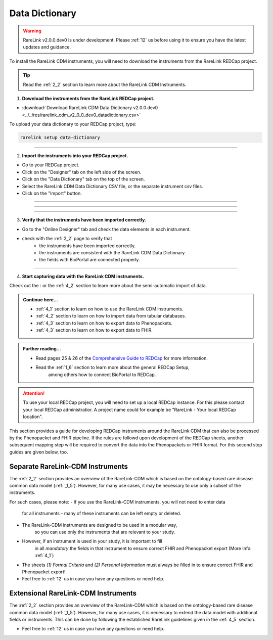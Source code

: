 .. _3_3:


Data Dictionary
================

.. warning:: 
   RareLink v2.0.0.dev0 is under development. Please :ref:`12` us before using
   it to ensure you have the latest updates and guidance.



To install the RareLink CDM instruments, you will need to download the 
instruments from the RareLink REDCap project.

.. tip:: 
  Read the :ref:`2_2` section to learn more about the RareLink CDM Instruments.  

1. **Download the instruments from the RareLink REDCap project.**

- :download:`Download RareLink CDM Data Dictionary v2.0.0.dev0 <../../res/rarelink_cdm_v2_0_0_dev0_datadictionary.csv>`

To upload your data dictionary to your REDCap project, type:

.. code-block:: console

    rarelink setup data-dictionary

_____________________________________________________________________________________

2. **Import the instruments into your REDCap project.**

- Go to your REDCap project.
- Click on the "Designer" tab on the left side of the screen.
- Click on the "Data Dictionary" tab on the top of the screen.
- Select the RareLink CDM Data Dictionary CSV file, or the separate instrument csv files.
- Click on the "Import" button.

_____________________________________________________________________________________

.. image:: ../_static/res/redcap_gui_screenshots/DesignerTab.jpg
  :alt: Designer tab
  :align: center
  :width: 400px
  :height: 250px

_____________________________________________________________________________________

.. image:: ../_static/res/redcap_gui_screenshots/DataDictionary.jpg
  :alt: Data Dictionary tab
  :align: center
  :width: 600px

_____________________________________________________________________________________

3. **Verify that the instruments have been imported correctly.**

- Go to the "Online Designer" tab and check the data elements in each instrument.
- check with the :ref:`2_2` page to verify that
    - the instruments have been imported correctly.
    - the instruments are consistent with the RareLink CDM Data Dictionary.
    - the fields with BioPortal are connected properly.

_____________________________________________________________________________________

4. **Start capturing data with the RareLink CDM instruments.**

Check out the : or 
the :ref:`4_2` section to learn more about the semi-automatic import of data.

.. admonition:: Continue here...

    - :ref:`4_1` section to learn on how to use the RareLink CDM instruments.
    - :ref:`4_2` section to learn on how to import data from tabular databases.
    - :ref:`4_3` section to learn on how to export data to Phenopackets.
    - :ref:`4_3` section to learn on how to export data to FHIR.

.. admonition:: Further reading...

    - Read pages 25 & 26 of the `Comprehensive Guide to REDCap <https://www.unmc.edu/vcr/_documents/unmc_redcap_usage.pdf>`_ for more information. 
    - Read the :ref:`1_6` section to learn more about the general REDCap Setup, 
        among others how to connect BioPortal to REDCap.



.. attention::
   To use your local REDCap project, you will need to set up a local REDCap 
   instance. For this please contact your local REDCap administratior. A project
   name could for example be "RareLink - Your local REDCap location". 

This section provides a guide for developing REDCap instruments around the
RareLink CDM that can also be processed by the Phenopacket and FHIR pipeline.
If the rules are followd upon development of the REDCap sheets, another 
subsequent mapping step will be required to convert the data into the
Phenopackets or FHIR format. For this second step guides are given below, too. 


Separate RareLink-CDM Instruments
----------------------------------

The :ref:`2_2` section provides an overview of the RareLink-CDM which is
based on the ontology-based rare disease common data model (:ref:`_1_5`).
However, for many use cases, it may be necessary to use only a subset of the
instruments. 

For such cases, please note:
- If you use the RareLink-CDM instruments, you will not need to enter data 
    for all instruments - many of these instruments can be left empty or deleted.
- The RareLink-CDM instruments are designed to be used in a modular way, 
    so you can use only the instruments that are relevant to your study.
- However, if an instrument is used in your study, it is important to fill 
    in all `mandatory` the fields in that instrument to ensure correct FHIR 
    and Phenopacket export (More Info: :ref:`4_1`)
- The sheets `(1) Formal Criteria` and `(2) Personal Information` must
  always be filled in to ensure correct FHIR and Phenopacket export!
- Feel free to :ref:`12` us in case you have any questions or need help.


Extensional RareLink-CDM Instruments
------------------------------------

The :ref:`2_2` section provides an overview of the RareLink-CDM which is 
based on the ontology-based rare disease common data model (:ref:`_1_5`). 
However, for many use cases, it is necessary to extend the data model with
additional fields or instruments. This can be done by following the
established RareLink guidelines given in the :ref:`4_5` section.

- Feel free to :ref:`12` us in case you have any questions or need help.


